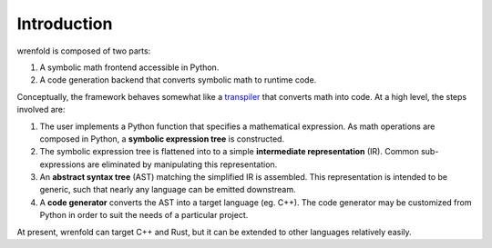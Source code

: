 Introduction
============

wrenfold is composed of two parts:

#. A symbolic math frontend accessible in Python.
#. A code generation backend that converts symbolic math to runtime code.

Conceptually, the framework behaves somewhat like a `transpiler <https://en.wikipedia.org/wiki/Source-to-source_compiler>`_
that converts math into code. At a high level, the steps involved are:

#. The user implements a Python function that specifies a mathematical expression. As math
   operations are composed in Python, a **symbolic expression tree** is constructed.
#. The symbolic expression tree is flattened into to a simple **intermediate representation** (IR).
   Common sub-expressions are eliminated by manipulating this representation.
#. An **abstract syntax tree** (AST) matching the simplified IR is assembled. This representation is intended to
   be generic, such that nearly any language can be emitted downstream.
#. A **code generator** converts the AST into a target language (eg. C++). The code generator may be
   customized from Python in order to suit the needs of a particular project.

.. image:: ../_static/arch_light.png
   :align: center
   :class: only-light
   :width: 60%

.. image:: ../_static/arch_dark.png
   :align: center
   :class: only-dark
   :width: 60%

At present, wrenfold can target C++ and Rust, but it can be extended to other languages relatively
easily.
